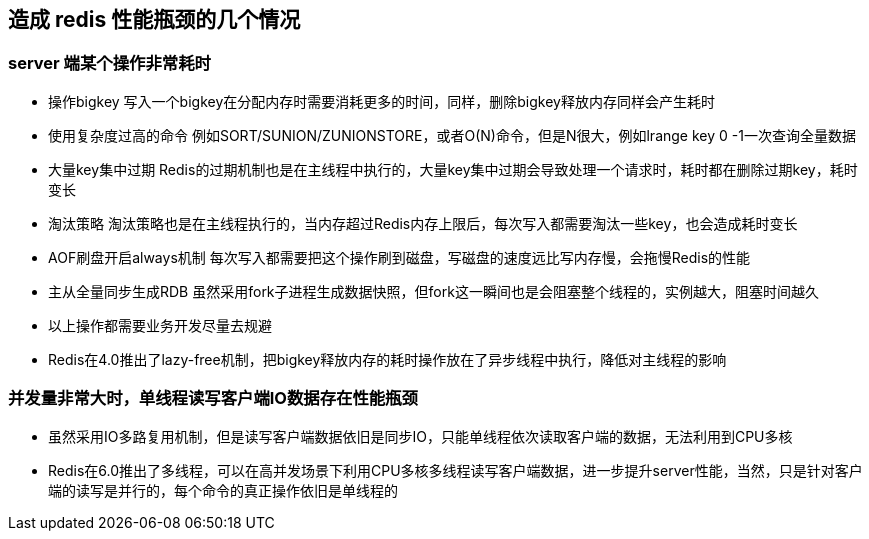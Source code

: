 == 造成 redis 性能瓶颈的几个情况

=== server 端某个操作非常耗时

* 操作bigkey
写入一个bigkey在分配内存时需要消耗更多的时间，同样，删除bigkey释放内存同样会产生耗时

* 使用复杂度过高的命令
例如SORT/SUNION/ZUNIONSTORE，或者O(N)命令，但是N很大，例如lrange key 0 -1一次查询全量数据

* 大量key集中过期
Redis的过期机制也是在主线程中执行的，大量key集中过期会导致处理一个请求时，耗时都在删除过期key，耗时变长

* 淘汰策略
淘汰策略也是在主线程执行的，当内存超过Redis内存上限后，每次写入都需要淘汰一些key，也会造成耗时变长

* AOF刷盘开启always机制
每次写入都需要把这个操作刷到磁盘，写磁盘的速度远比写内存慢，会拖慢Redis的性能

* 主从全量同步生成RDB
虽然采用fork子进程生成数据快照，但fork这一瞬间也是会阻塞整个线程的，实例越大，阻塞时间越久

* 以上操作都需要业务开发尽量去规避

* Redis在4.0推出了lazy-free机制，把bigkey释放内存的耗时操作放在了异步线程中执行，降低对主线程的影响

=== 并发量非常大时，单线程读写客户端IO数据存在性能瓶颈

* 虽然采用IO多路复用机制，但是读写客户端数据依旧是同步IO，只能单线程依次读取客户端的数据，无法利用到CPU多核

* Redis在6.0推出了多线程，可以在高并发场景下利用CPU多核多线程读写客户端数据，进一步提升server性能，当然，只是针对客户端的读写是并行的，每个命令的真正操作依旧是单线程的
